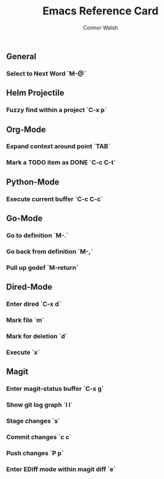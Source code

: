 #+TITLE: Emacs Reference Card
#+AUTHOR: Connor Walsh

** General
*** Select to Next Word `M-@`

** Helm Projectile
*** Fuzzy find within a project `C-x p`

** Org-Mode
*** Expand context around point `TAB`
*** Mark a TODO item as DONE `C-c C-t`

** Python-Mode
*** Execute current buffer `C-c C-c`

** Go-Mode
*** Go to definition `M-.`
*** Go back from definition `M-,`
*** Pull up godef `M-return`

** Dired-Mode
*** Enter dired `C-x d`
*** Mark file `m`
*** Mark for deletion `d`
*** Execute `x`

** Magit
*** Enter magit-status buffer `C-x g`
*** Show git log graph `l l`
*** Stage changes `s`
*** Commit changes `c c`
*** Push changes `P p`
*** Enter EDiff mode within magit diff `e`

